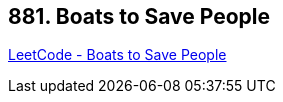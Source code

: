 == 881. Boats to Save People

https://leetcode.com/problems/boats-to-save-people/[LeetCode - Boats to Save People]

